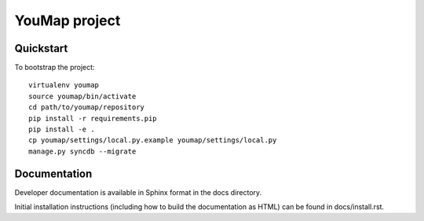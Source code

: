 YouMap project
==============

Quickstart
----------

To bootstrap the project::

    virtualenv youmap
    source youmap/bin/activate
    cd path/to/youmap/repository
    pip install -r requirements.pip
    pip install -e .
    cp youmap/settings/local.py.example youmap/settings/local.py
    manage.py syncdb --migrate

Documentation
-------------

Developer documentation is available in Sphinx format in the docs directory.

Initial installation instructions (including how to build the documentation as
HTML) can be found in docs/install.rst.

